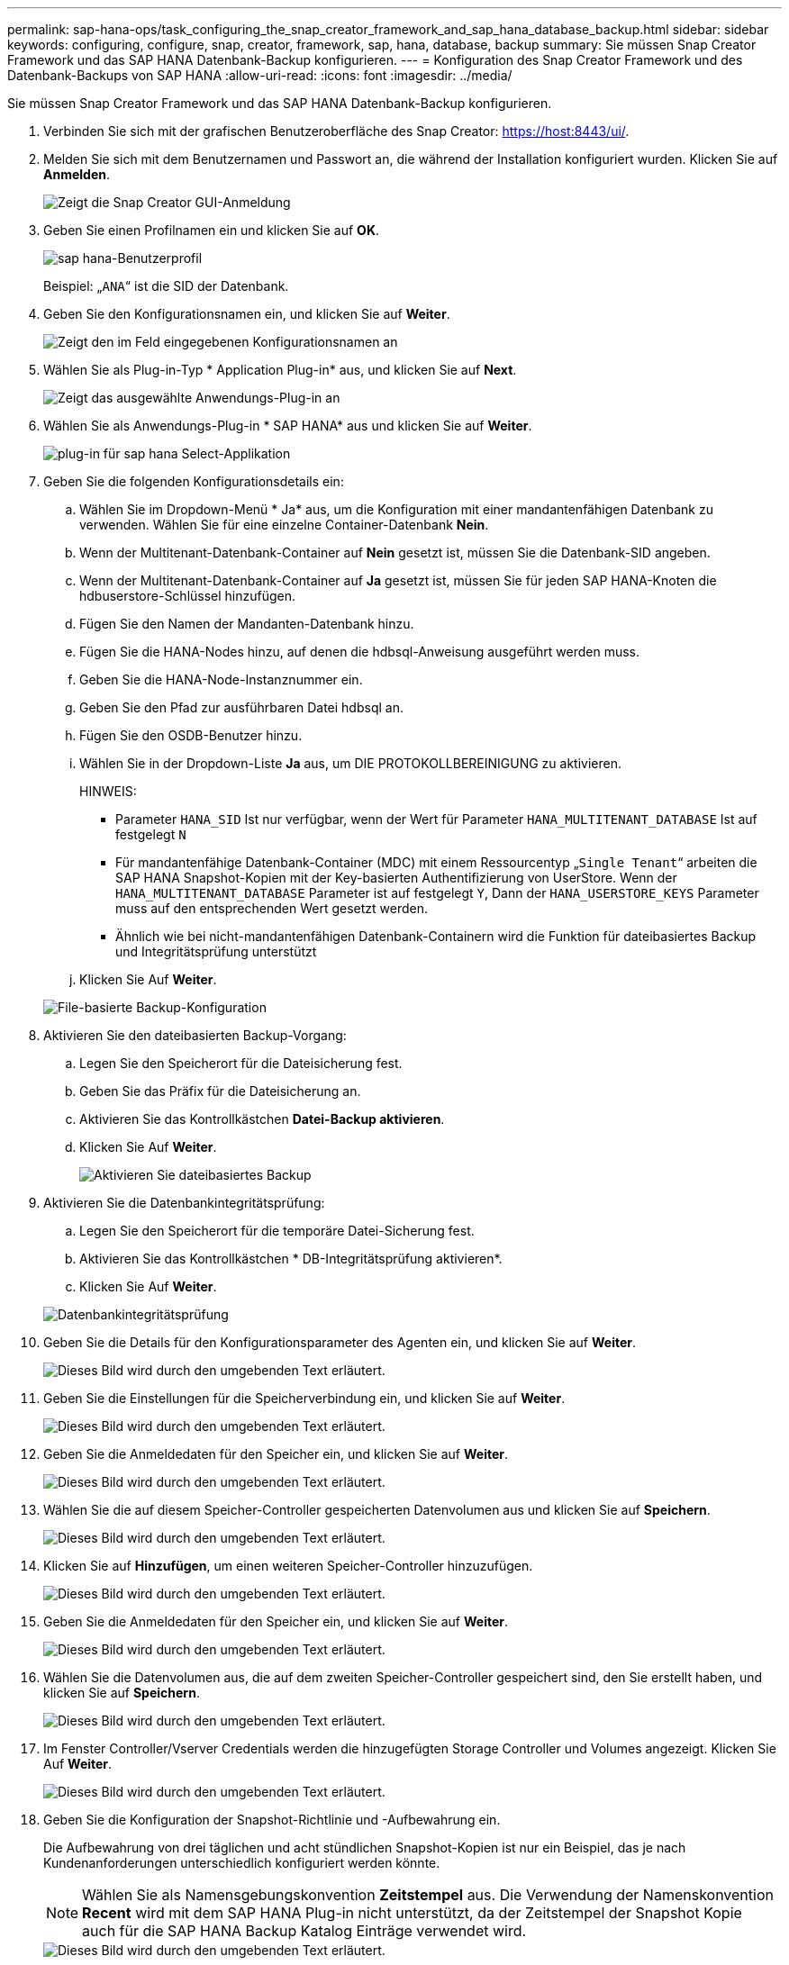 ---
permalink: sap-hana-ops/task_configuring_the_snap_creator_framework_and_sap_hana_database_backup.html 
sidebar: sidebar 
keywords: configuring, configure, snap, creator, framework, sap, hana, database, backup 
summary: Sie müssen Snap Creator Framework und das SAP HANA Datenbank-Backup konfigurieren. 
---
= Konfiguration des Snap Creator Framework und des Datenbank-Backups von SAP HANA
:allow-uri-read: 
:icons: font
:imagesdir: ../media/


[role="lead"]
Sie müssen Snap Creator Framework und das SAP HANA Datenbank-Backup konfigurieren.

. Verbinden Sie sich mit der grafischen Benutzeroberfläche des Snap Creator: https://host:8443/ui/[].
. Melden Sie sich mit dem Benutzernamen und Passwort an, die während der Installation konfiguriert wurden. Klicken Sie auf *Anmelden*.
+
image::../media/snap_creator_gui.gif[Zeigt die Snap Creator GUI-Anmeldung]

. Geben Sie einen Profilnamen ein und klicken Sie auf *OK*.
+
image::../media/sap_hana_user_profile.gif[sap hana-Benutzerprofil]

+
Beispiel: „`ANA`“ ist die SID der Datenbank.

. Geben Sie den Konfigurationsnamen ein, und klicken Sie auf *Weiter*.
+
image::../media/sap_hana_gui_for_configuration_name.gif[Zeigt den im Feld eingegebenen Konfigurationsnamen an]

. Wählen Sie als Plug-in-Typ * Application Plug-in* aus, und klicken Sie auf *Next*.
+
image::../media/sap_hana_config_plugin_type.gif[Zeigt das ausgewählte Anwendungs-Plug-in an]

. Wählen Sie als Anwendungs-Plug-in * SAP HANA* aus und klicken Sie auf *Weiter*.
+
image::../media/sap_hana_select_application_plug_in.gif[plug-in für sap hana Select-Applikation]

. Geben Sie die folgenden Konfigurationsdetails ein:
+
.. Wählen Sie im Dropdown-Menü * Ja* aus, um die Konfiguration mit einer mandantenfähigen Datenbank zu verwenden. Wählen Sie für eine einzelne Container-Datenbank *Nein*.
.. Wenn der Multitenant-Datenbank-Container auf *Nein* gesetzt ist, müssen Sie die Datenbank-SID angeben.
.. Wenn der Multitenant-Datenbank-Container auf *Ja* gesetzt ist, müssen Sie für jeden SAP HANA-Knoten die hdbuserstore-Schlüssel hinzufügen.
.. Fügen Sie den Namen der Mandanten-Datenbank hinzu.
.. Fügen Sie die HANA-Nodes hinzu, auf denen die hdbsql-Anweisung ausgeführt werden muss.
.. Geben Sie die HANA-Node-Instanznummer ein.
.. Geben Sie den Pfad zur ausführbaren Datei hdbsql an.
.. Fügen Sie den OSDB-Benutzer hinzu.
.. Wählen Sie in der Dropdown-Liste *Ja* aus, um DIE PROTOKOLLBEREINIGUNG zu aktivieren.
+
HINWEIS:

+
*** Parameter `HANA_SID` Ist nur verfügbar, wenn der Wert für Parameter `HANA_MULTITENANT_DATABASE` Ist auf festgelegt `N`
*** Für mandantenfähige Datenbank-Container (MDC) mit einem Ressourcentyp „`Single Tenant`“ arbeiten die SAP HANA Snapshot-Kopien mit der Key-basierten Authentifizierung von UserStore. Wenn der `HANA_MULTITENANT_DATABASE` Parameter ist auf festgelegt `Y`, Dann der `HANA_USERSTORE_KEYS` Parameter muss auf den entsprechenden Wert gesetzt werden.
*** Ähnlich wie bei nicht-mandantenfähigen Datenbank-Containern wird die Funktion für dateibasiertes Backup und Integritätsprüfung unterstützt


.. Klicken Sie Auf *Weiter*.


+
image::../media/file_based_backup_configuration.gif[File-basierte Backup-Konfiguration]

. Aktivieren Sie den dateibasierten Backup-Vorgang:
+
.. Legen Sie den Speicherort für die Dateisicherung fest.
.. Geben Sie das Präfix für die Dateisicherung an.
.. Aktivieren Sie das Kontrollkästchen *Datei-Backup aktivieren*.
.. Klicken Sie Auf *Weiter*.
+
image::../media/enable_file_based_backup.gif[Aktivieren Sie dateibasiertes Backup]



. Aktivieren Sie die Datenbankintegritätsprüfung:
+
.. Legen Sie den Speicherort für die temporäre Datei-Sicherung fest.
.. Aktivieren Sie das Kontrollkästchen * DB-Integritätsprüfung aktivieren*.
.. Klicken Sie Auf *Weiter*.


+
image::../media/integrity_checks.gif[Datenbankintegritätsprüfung]

. Geben Sie die Details für den Konfigurationsparameter des Agenten ein, und klicken Sie auf *Weiter*.
+
image::../media/sap_hana_agent_configuration_parameter.gif[Dieses Bild wird durch den umgebenden Text erläutert.]

. Geben Sie die Einstellungen für die Speicherverbindung ein, und klicken Sie auf *Weiter*.
+
image::../media/sap_hana_storage_connect_gui.gif[Dieses Bild wird durch den umgebenden Text erläutert.]

. Geben Sie die Anmeldedaten für den Speicher ein, und klicken Sie auf *Weiter*.
+
image::../media/sap_hana_storage_login_credentials_gui.gif[Dieses Bild wird durch den umgebenden Text erläutert.]

. Wählen Sie die auf diesem Speicher-Controller gespeicherten Datenvolumen aus und klicken Sie auf *Speichern*.
+
image::../media/sap_hana_select_data_volumes.gif[Dieses Bild wird durch den umgebenden Text erläutert.]

. Klicken Sie auf *Hinzufügen*, um einen weiteren Speicher-Controller hinzuzufügen.
+
image::../media/sap_hana_add_controller.gif[Dieses Bild wird durch den umgebenden Text erläutert.]

. Geben Sie die Anmeldedaten für den Speicher ein, und klicken Sie auf *Weiter*.
+
image::../media/sap_hana_storage_login_credentials2.gif[Dieses Bild wird durch den umgebenden Text erläutert.]

. Wählen Sie die Datenvolumen aus, die auf dem zweiten Speicher-Controller gespeichert sind, den Sie erstellt haben, und klicken Sie auf *Speichern*.
+
image::../media/sap_hana_controller_volumes_selection.gif[Dieses Bild wird durch den umgebenden Text erläutert.]

. Im Fenster Controller/Vserver Credentials werden die hinzugefügten Storage Controller und Volumes angezeigt. Klicken Sie Auf *Weiter*.
+
image::../media/sap_hana_view_storage_credentials.gif[Dieses Bild wird durch den umgebenden Text erläutert.]

. Geben Sie die Konfiguration der Snapshot-Richtlinie und -Aufbewahrung ein.
+
Die Aufbewahrung von drei täglichen und acht stündlichen Snapshot-Kopien ist nur ein Beispiel, das je nach Kundenanforderungen unterschiedlich konfiguriert werden könnte.

+

NOTE: Wählen Sie als Namensgebungskonvention *Zeitstempel* aus. Die Verwendung der Namenskonvention *Recent* wird mit dem SAP HANA Plug-in nicht unterstützt, da der Zeitstempel der Snapshot Kopie auch für die SAP HANA Backup Katalog Einträge verwendet wird.

+
image::../media/sap_hana_snapshot_details_gui.gif[Dieses Bild wird durch den umgebenden Text erläutert.]

. Es sind keine Änderungen erforderlich. Klicken Sie Auf *Weiter*.
+
image::../media/sap_hana_snapshot_details_continued_gui.gif[Dieses Bild wird durch den umgebenden Text erläutert.]

. Wählen Sie *SnapVault* aus, und konfigurieren Sie die SnapVault-Aufbewahrungsrichtlinien und die SnapVault-Wartezeit.
+
image::../media/sap_hana_data_protection_gui.gif[Dieses Bild wird durch den umgebenden Text erläutert.]

. Klicken Sie Auf *Hinzufügen*.
+
image::../media/sap_hana_data_protection_volumes.gif[Dieses Bild wird durch den umgebenden Text erläutert.]

. Wählen Sie einen Quell-Speicher-Controller aus der Liste aus, und klicken Sie auf *Weiter*.
+
image::../media/sap_hana_dp_volumes_gui_select_storage_controller.gif[Dieses Bild wird durch den umgebenden Text erläutert.]

. Wählen Sie alle Volumes aus, die auf dem Quell-Speicher-Controller gespeichert sind, und klicken Sie auf *Speichern*.
+
image::../media/sap_hana_volume_selection_gui.gif[Dieses Bild wird durch den umgebenden Text erläutert.]

. Klicken Sie auf *Hinzufügen*, und wählen Sie den zweiten Quell-Speicher-Controller aus der Liste aus, und klicken Sie dann auf *Weiter*.
+
image::../media/sap_hana_configuration_data_protection_volumes_select_controller.gif[Dieses Bild wird durch den umgebenden Text erläutert.]

. Wählen Sie alle Volumes aus, die auf dem zweiten Quell-Speicher-Controller gespeichert sind, und klicken Sie auf *Speichern*.
+
image::../media/sap_hana_data_protection_volume_selection.gif[Dieses Bild wird durch den umgebenden Text erläutert.]

. Im Fenster Data Protection Volumes werden alle Volumes angezeigt, die in der von Ihnen erstellten Konfiguration geschützt werden sollten. Klicken Sie Auf *Weiter*.
+
image::../media/sap_hana_data_protection_volumes_gui.gif[Dieses Bild wird durch den umgebenden Text erläutert.]

. Geben Sie die Anmeldeinformationen für die Ziel-Storage-Controller ein, und klicken Sie auf *Weiter*. In diesem Beispiel werden die Benutzeranmeldeinformationen „`root`“ für den Zugriff auf das Speichersystem verwendet. Normalerweise wird ein dedizierter Backup-Benutzer auf dem Storage-System konfiguriert und dann mit Snap Creator verwendet.
+
image::../media/sap_hana_data_protection_relationships_gui.gif[Dieses Bild wird durch den umgebenden Text erläutert.]

. Klicken Sie Auf *Weiter*.
+
image::../media/sap_hana_dfm_oncommand_settings_gui.gif[DFM/OnCommand-Einstellungen-GUI. Dieses Bild wird durch den umgebenden Text erläutert.]

. Klicken Sie auf *Fertig stellen*, um die Konfiguration abzuschließen.
+
image::../media/sap_hana_data_protection_configuration_summary.gif[Dieses Bild wird durch den umgebenden Text erläutert.]

. Klicken Sie auf die Registerkarte *SnapVault-Einstellungen*.
. Wählen Sie in der Dropdown-Liste der Option *SnapVault-Wiederherstellung warten* * *Ja* aus, und klicken Sie auf *Speichern*.
+
image::../media/sap_hana_snapvault_settings_gui.gif[Dieses Bild wird durch den umgebenden Text erläutert.]

+
Es wird empfohlen, für den Replikationsverkehr ein dediziertes Netzwerk zu verwenden. Wenn Sie sich dazu entscheiden, sollten Sie diese Schnittstelle in die Snap Creator-Konfigurationsdatei als sekundäre Schnittstelle aufnehmen.

+
Außerdem können Sie dedizierte Managementoberflächen konfigurieren, sodass Snap Creator über eine Netzwerkschnittstelle, die nicht an den Host-Namen des Storage Controllers gebunden ist, auf das Quell- oder Ziel-Storage-System zugreifen kann.

+
[listing]
----
mgmtsrv01:/opt/NetApp/Snap_Creator_Framework_411/scServer4.1.1c/engine/configs/HANA_profile_ANA
# vi ANA_database_backup.conf

#####################################################################
########################
#     Connection Options                                            #
#####################################################################
########################
PORT=443
SECONDARY_INTERFACES=hana1a:hana1a-rep/hana2b;hana1b:hana1b-rep/hana2b
MANAGEMENT_INTERFACES=hana2b:hana2b-mgmt
----

